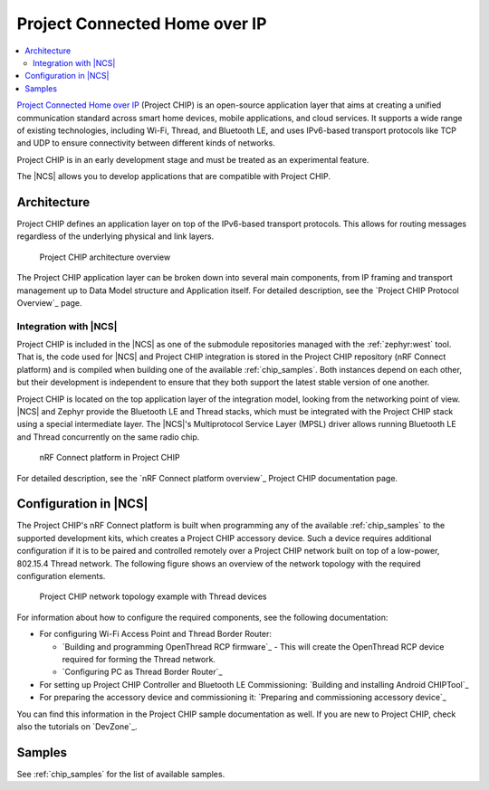 .. _ug_chip:

Project Connected Home over IP
##############################

.. contents::
   :local:
   :depth: 2

.. chip_intro_start

`Project Connected Home over IP`_  (Project CHIP) is an open-source application layer that aims at creating a unified communication standard across smart home devices, mobile applications, and cloud services.
It supports a wide range of existing technologies, including Wi-Fi, Thread, and Bluetooth LE, and uses IPv6-based transport protocols like TCP and UDP to ensure connectivity between different kinds of networks.

Project CHIP is in an early development stage and must be treated as an experimental feature.

.. chip_intro_end

The |NCS| allows you to develop applications that are compatible with Project CHIP.

Architecture
************

Project CHIP defines an application layer on top of the IPv6-based transport protocols.
This allows for routing messages regardless of the underlying physical and link layers.

.. figure:: images/CHIP_IP_pyramid.png
   :alt: Project CHIP architecture overview

   Project CHIP architecture overview

The Project CHIP application layer can be broken down into several main components, from IP framing and transport management up to Data Model structure and Application itself.
For detailed description, see the `Project CHIP Protocol Overview`_ page.

Integration with |NCS|
======================

Project CHIP is included in the |NCS| as one of the submodule repositories managed with the :ref:`zephyr:west` tool.
That is, the code used for |NCS| and Project CHIP integration is stored in the Project CHIP repository (nRF Connect platform) and is compiled when building one of the available :ref:`chip_samples`.
Both instances depend on each other, but their development is independent to ensure that they both support the latest stable version of one another.

Project CHIP is located on the top application layer of the integration model, looking from the networking point of view.
|NCS| and Zephyr provide the Bluetooth LE and Thread stacks, which must be integrated with the Project CHIP stack using a special intermediate layer.
The |NCS|'s Multiprotocol Service Layer (MPSL) driver allows running Bluetooth LE and Thread concurrently on the same radio chip.

.. figure:: images/chip_nrfconnect_overview_simplified_ncs.svg
   :alt: nRF Connect platform in Project CHIP

   nRF Connect platform in Project CHIP

For detailed description, see the `nRF Connect platform overview`_ Project CHIP documentation page.

Configuration in |NCS|
**********************

The Project CHIP's nRF Connect platform is built when programming any of the available :ref:`chip_samples` to the supported development kits, which creates a Project CHIP accessory device.
Such a device requires additional configuration if it is to be paired and controlled remotely over a Project CHIP network built on top of a low-power, 802.15.4 Thread network.
The following figure shows an overview of the network topology with the required configuration elements.

.. figure:: images/CHIP_configuration_overview.jpg
   :scale: 50 %
   :alt: Project CHIP network topology example with Thread devices

   Project CHIP network topology example with Thread devices

For information about how to configure the required components, see the following documentation:

* For configuring Wi-Fi Access Point and Thread Border Router:

  * `Building and programming OpenThread RCP firmware`_ - This will create the OpenThread RCP device required for forming the Thread network.
  * `Configuring PC as Thread Border Router`_

* For setting up Project CHIP Controller and Bluetooth LE Commissioning: `Building and installing Android CHIPTool`_
* For preparing the accessory device and commissioning it: `Preparing and commissioning accessory device`_

You can find this information in the Project CHIP sample documentation as well.
If you are new to Project CHIP, check also the tutorials on `DevZone`_.

Samples
*******

See :ref:`chip_samples` for the list of available samples.
